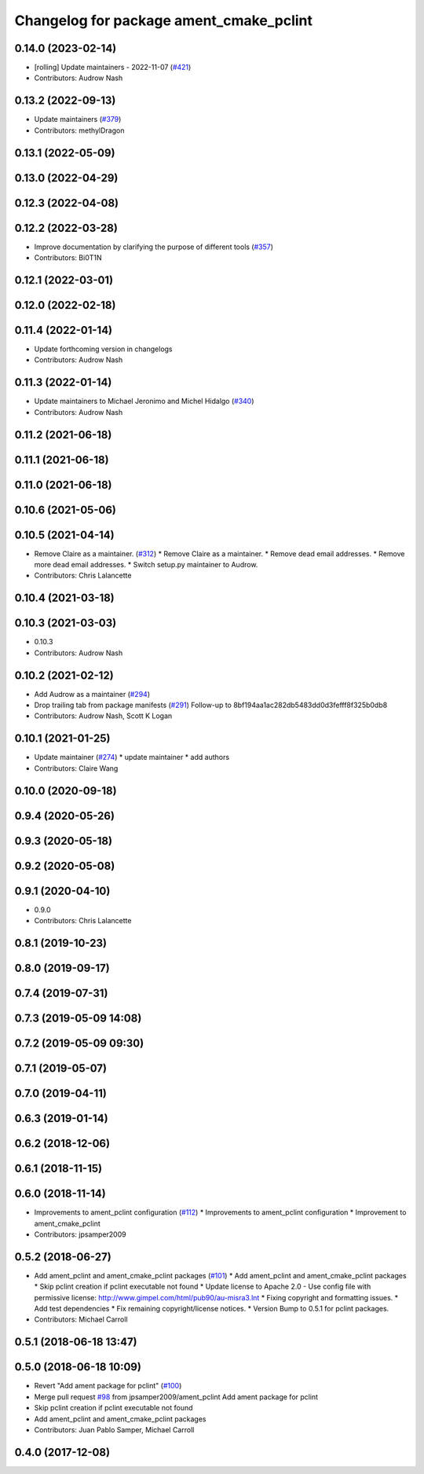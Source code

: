 ^^^^^^^^^^^^^^^^^^^^^^^^^^^^^^^^^^^^^^^^
Changelog for package ament_cmake_pclint
^^^^^^^^^^^^^^^^^^^^^^^^^^^^^^^^^^^^^^^^

0.14.0 (2023-02-14)
-------------------
* [rolling] Update maintainers - 2022-11-07 (`#421 <https://github.com/ament/ament_lint/issues/421>`_)
* Contributors: Audrow Nash

0.13.2 (2022-09-13)
-------------------
* Update maintainers (`#379 <https://github.com/ament/ament_lint/issues/379>`_)
* Contributors: methylDragon

0.13.1 (2022-05-09)
-------------------

0.13.0 (2022-04-29)
-------------------

0.12.3 (2022-04-08)
-------------------

0.12.2 (2022-03-28)
-------------------
* Improve documentation by clarifying the purpose of different tools (`#357 <https://github.com/ament/ament_lint/issues/357>`_)
* Contributors: Bi0T1N

0.12.1 (2022-03-01)
-------------------

0.12.0 (2022-02-18)
-------------------

0.11.4 (2022-01-14)
-------------------
* Update forthcoming version in changelogs
* Contributors: Audrow Nash

0.11.3 (2022-01-14)
-------------------
* Update maintainers to Michael Jeronimo and Michel Hidalgo (`#340 <https://github.com/ament/ament_lint/issues/340>`_)
* Contributors: Audrow Nash

0.11.2 (2021-06-18)
-------------------

0.11.1 (2021-06-18)
-------------------

0.11.0 (2021-06-18)
-------------------

0.10.6 (2021-05-06)
-------------------

0.10.5 (2021-04-14)
-------------------
* Remove Claire as a maintainer. (`#312 <https://github.com/ament/ament_lint/issues/312>`_)
  * Remove Claire as a maintainer.
  * Remove dead email addresses.
  * Remove more dead email addresses.
  * Switch setup.py maintainer to Audrow.
* Contributors: Chris Lalancette

0.10.4 (2021-03-18)
-------------------

0.10.3 (2021-03-03)
-------------------
* 0.10.3
* Contributors: Audrow Nash

0.10.2 (2021-02-12)
-------------------
* Add Audrow as a maintainer (`#294 <https://github.com/ament/ament_lint/issues/294>`_)
* Drop trailing tab from package manifests (`#291 <https://github.com/ament/ament_lint/issues/291>`_)
  Follow-up to 8bf194aa1ac282db5483dd0d3fefff8f325b0db8
* Contributors: Audrow Nash, Scott K Logan

0.10.1 (2021-01-25)
-------------------
* Update maintainer (`#274 <https://github.com/ament/ament_lint/issues/274>`_)
  * update maintainer
  * add authors
* Contributors: Claire Wang

0.10.0 (2020-09-18)
-------------------

0.9.4 (2020-05-26)
------------------

0.9.3 (2020-05-18)
------------------

0.9.2 (2020-05-08)
------------------

0.9.1 (2020-04-10)
------------------
* 0.9.0
* Contributors: Chris Lalancette

0.8.1 (2019-10-23)
------------------

0.8.0 (2019-09-17)
------------------

0.7.4 (2019-07-31)
------------------

0.7.3 (2019-05-09 14:08)
------------------------

0.7.2 (2019-05-09 09:30)
------------------------

0.7.1 (2019-05-07)
------------------

0.7.0 (2019-04-11)
------------------

0.6.3 (2019-01-14)
------------------

0.6.2 (2018-12-06)
------------------

0.6.1 (2018-11-15)
------------------

0.6.0 (2018-11-14)
------------------
* Improvements to ament_pclint configuration (`#112 <https://github.com/ament/ament_lint/issues/112>`_)
  * Improvements to ament_pclint configuration
  * Improvement to ament_cmake_pclint
* Contributors: jpsamper2009

0.5.2 (2018-06-27)
------------------
* Add ament_pclint and ament_cmake_pclint packages (`#101 <https://github.com/ament/ament_lint/issues/101>`_)
  * Add ament_pclint and ament_cmake_pclint packages
  * Skip pclint creation if pclint executable not found
  * Update license to Apache 2.0
  - Use config file with permissive license:
  http://www.gimpel.com/html/pub90/au-misra3.lnt
  * Fixing copyright and formatting issues.
  * Add test dependencies
  * Fix remaining copyright/license notices.
  * Version Bump to 0.5.1 for pclint packages.
* Contributors: Michael Carroll

0.5.1 (2018-06-18 13:47)
------------------------

0.5.0 (2018-06-18 10:09)
------------------------
* Revert "Add ament package for pclint" (`#100 <https://github.com/ament/ament_lint/issues/100>`_)
* Merge pull request `#98 <https://github.com/ament/ament_lint/issues/98>`_ from jpsamper2009/ament_pclint
  Add ament package for pclint
* Skip pclint creation if pclint executable not found
* Add ament_pclint and ament_cmake_pclint packages
* Contributors: Juan Pablo Samper, Michael Carroll

0.4.0 (2017-12-08)
------------------
